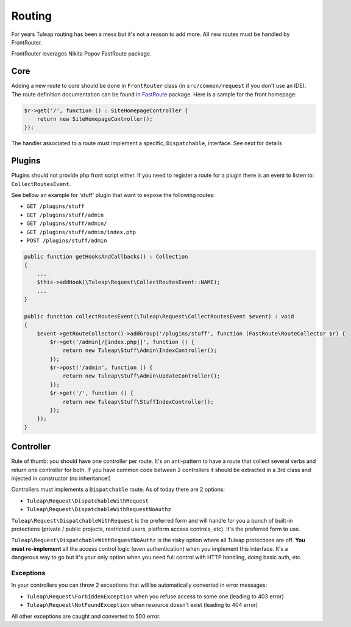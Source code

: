 Routing
=======

For years Tuleap routing has been a mess but it's not a reason to add more. All new routes must be handled by FrontRouter.

FrontRouter leverages Nikita Popov FastRoute package.

Core
----

Adding a new route to core should be done in ``FrontRouter`` class (in ``src/common/request`` if you don't use an IDE). The
route definition documentation can be found in `FastRoute <https://github.com/nikic/FastRoute>`_ package. Here is a sample
for the front homepage:

.. code-block:: php

    $r->get('/', function () : SiteHomepageController {
        return new SiteHomepageController();
    });

The handler associated to a route must implement a specific, ``Dispatchable``, interface. See next for details

Plugins
-------

Plugins should not provide php front script either. If you need to register a route for a plugin there is an event to
listen to: ``CollectRoutesEvent``.

See bellow an example for 'stuff' plugin that want to expose the following routes:

* ``GET /plugins/stuff``
* ``GET /plugins/stuff/admin``
* ``GET /plugins/stuff/admin/``
* ``GET /plugins/stuff/admin/index.php``
* ``POST /plugins/stuff/admin``

.. code-block:: php

    public function getHooksAndCallbacks() : Collection
    {
        ...
        $this->addHook(\Tuleap\Request\CollectRoutesEvent::NAME);
        ...
    }

    public function collectRoutesEvent(\Tuleap\Request\CollectRoutesEvent $event) : void
    {
        $event->getRouteCollector()->addGroup('/plugins/stuff', function (FastRoute\RouteCollector $r) {
            $r->get('/admin[/[index.php]]', function () {
                return new Tuleap\Stuff\Admin\IndexController();
            });
            $r->post('/admin', function () {
                return new Tuleap\Stuff\Admin\UpdateController();
            });
            $r->get('/', function () {
                return new Tuleap\Stuff\StuffIndexController();
            });
        });
    }

Controller
----------

Rule of thumb: you should have one controller per route. It's an anti-pattern to have a route that collect several
verbs and return one controller for both. If you have common code between 2 controllers it should be extracted in a 3rd
class and injected in constructor (no inheritance!)

Controllers must implements a ``Dispatchable`` route. As of today there are 2 options:

* ``Tuleap\Request\DispatchableWithRequest``
* ``Tuleap\Request\DispatchableWithRequestNoAuthz``

``Tuleap\Request\DispatchableWithRequest`` is the preferred form and will handle for you a bunch of built-in protections (private / public projects,
restricted users, platform access controls, etc). It's the preferred form to use.

``Tuleap\Request\DispatchableWithRequestNoAuthz`` is the risky option where all Tuleap protections are off. **You must re-implement**
all the access control logic (even authentication) when you implement this interface. It's a dangerous way to go but it's your
only option when you need full control with HTTP handling, doing basic auth, etc.

Exceptions
```````````

In your controllers you can throw 2 exceptions that will be automatically converted in error messages:

* ``Tuleap\Request\ForbiddenException`` when you refuse access to some one (leading to 403 error)
* ``Tuleap\Request\NotFoundException`` when resource doesn't exist (leading to 404 error)

All other exceptions are caught and converted to 500 error.
